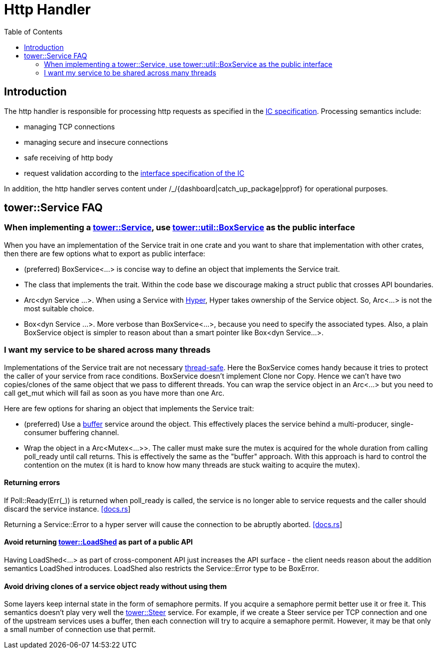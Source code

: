 = Http Handler
:toc:

== Introduction

The http handler is responsible for processing http requests as specified in the
https://sdk.dfinity.org/docs/interface-spec/index.html#http-interface[IC specification]. Processing semantics include:

* managing TCP connections
* managing secure and insecure connections
* safe receiving of http body
* request validation according to the https://sdk.dfinity.org/docs/interface-spec/index.html[interface specification of the IC]

In addition, the http handler serves content under /_/{dashboard|catch_up_package|pprof} for 
operational purposes.

== tower::Service FAQ

=== When implementing a https://docs.rs/tower/0.4.11/tower/trait.Service.html[tower::Service], use https://docs.rs/tower/0.4.11/tower/util/struct.BoxService.html[tower::util::BoxService] as the public interface

When you have an implementation of the Service trait in one crate and you want to share that implementation
with other crates, then there are few options what to export as public interface:

* (preferred) +BoxService<...>+ is concise way to define an object that implements the Service trait. 
* The class that implements the trait. Within the code base we discourage making a struct public
that crosses API boundaries.
* +Arc<dyn Service ...>+. When using a Service with https://docs.rs/hyper/0.14.14/hyper[Hyper], Hyper
takes ownership of the Service object. So, +Arc<...>+ is not the most suitable choice. 
* +Box<dyn Service ...>+. More verbose than +BoxService<...>+, because you need to specify the
associated types. Also, a plain BoxService object is simpler to reason about than a smart pointer
like +Box<dyn Service...>+.

=== I want my service to be shared across many threads

Implementations of the Service trait are not necessary https://dfinity-lab.gitlab.io/core/ic/docs/spec/meta/rust.html#_thread_safe_types[thread-safe].
Here the +BoxService+ comes handy because it tries to protect the caller of your service from race
conditions. +BoxService+ doesn't implement +Clone+ nor +Copy+. Hence we can't have two copies/clones of
the same object that we pass to different threads. You can wrap the service object in an +Arc<...>+
but you need to call +get_mut+ which will fail as soon as you have more than one Arc.

Here are few options for sharing an object that implements the Service trait:

* (preferred) Use a https://docs.rs/tower/0.4.11/tower/buffer/index.html[buffer] service around the 
object. This effectively places the service behind a multi-producer, single-consumer buffering channel.
* Wrap the object in a +Arc<Mutex<...>>+. The caller must make sure the mutex is acquired for the whole 
duration from calling +poll_ready+ until +call+ returns. This is effectively the same as the "buffer" approach.
With this approach is hard to control the contention on the mutex (it is hard to know how many threads are stuck
waiting to acquire the mutex).

==== Returning errors

If +Poll::Ready(Err(_))+ is returned when +poll_ready+ is called, the service is no longer able to service requests and the caller should discard the service instance. https://docs.rs/tower/0.4.11/tower/trait.Service.html#tymethod.poll_ready[[docs.rs]]

Returning a +Service::Error+ to a hyper server will cause the connection to be abruptly aborted. https://docs.rs/hyper/0.14.15/src/hyper/service/http.rs.html[[docs.rs]]

==== Avoid returning https://docs.rs/tower/0.4.11/tower/load_shed/struct.LoadShed.html[tower::LoadShed] as part of a public API

Having LoadShed<...> as part of cross-component API just increases the API surface - the client needs reason 
about the addition semantics LoadShed introduces. +LoadShed+ also restricts the +Service::Error+ type to be 
+BoxError+.

==== Avoid driving clones of a service object ready without using them

Some layers keep internal state in the form of semaphore permits. If you acquire a semaphore permit
better use it or free it. This semantics doesn't play very well the https://docs.rs/tower/0.4.11/tower/steer/index.html[tower::Steer] service.
For example, if we create a Steer service per TCP connection and one of the upstream services uses a buffer,
then each connection will try to acquire a semaphore permit. However, it may be that only a small number of
connection use that permit.
